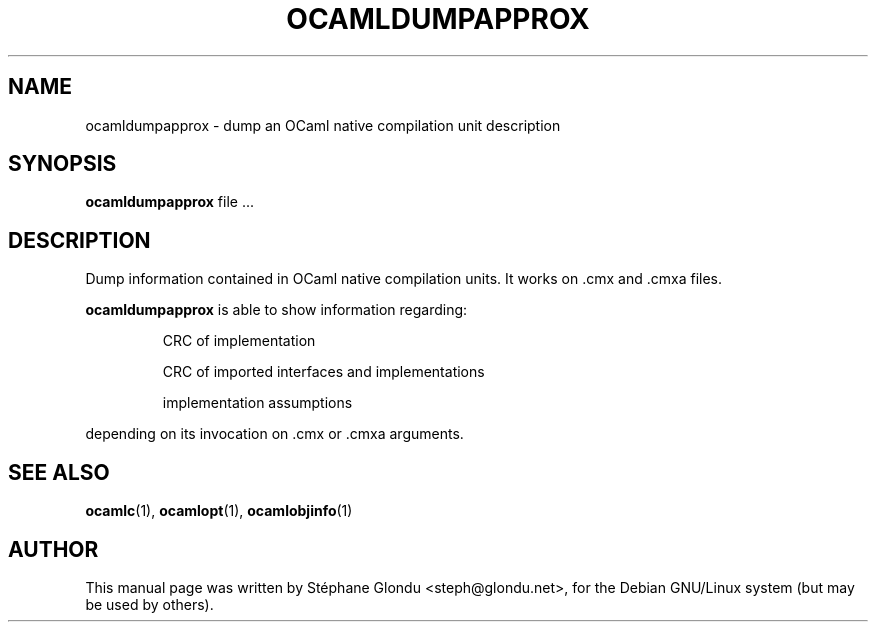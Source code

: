 .TH OCAMLDUMPAPPROX 1 "February 15, 2009"
.SH NAME
ocamldumpapprox \- dump an OCaml native compilation unit description
.SH SYNOPSIS
.B ocamldumpapprox
.RI file\ ...
.SH DESCRIPTION
Dump information contained in OCaml native compilation units.
It works on .cmx and .cmxa files.
.sp 2
.B ocamldumpapprox
is able to show information regarding:
.br
.IP
CRC of implementation
.sp 2
CRC of imported interfaces and implementations
.sp 2
implementation assumptions
.PP
depending on its invocation on .cmx or .cmxa arguments.
.SH SEE ALSO
.BR ocamlc (1),
.BR ocamlopt (1),
.BR ocamlobjinfo (1)
.br
.SH AUTHOR
This manual page was written by Stéphane Glondu <steph@glondu.net>,
for the Debian GNU/Linux system (but may be used by others).
